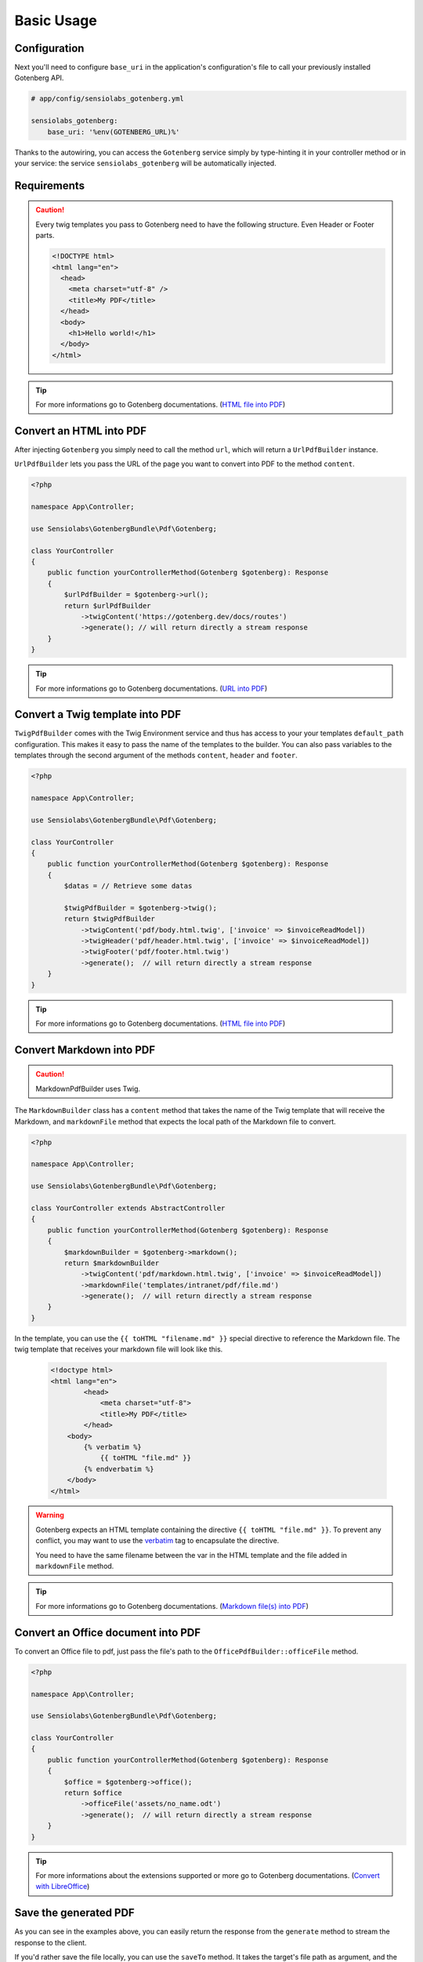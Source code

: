 Basic Usage
===========

Configuration
-------------

Next you'll need to configure ``base_uri`` in the application's configuration's
file to call your previously installed Gotenberg API.

.. code-block:: yaml

    # app/config/sensiolabs_gotenberg.yml

    sensiolabs_gotenberg:
        base_uri: '%env(GOTENBERG_URL)%'

Thanks to the autowiring, you can access the ``Gotenberg`` service simply by
type-hinting it in your controller method or in your service: the service
``sensiolabs_gotenberg`` will be automatically injected.

Requirements
------------

.. caution::

    Every twig templates you pass to Gotenberg need to have the following structure.
    Even Header or Footer parts.

    .. code-block:: html

        <!DOCTYPE html>
        <html lang="en">
          <head>
            <meta charset="utf-8" />
            <title>My PDF</title>
          </head>
          <body>
            <h1>Hello world!</h1>
          </body>
        </html>

.. tip::

    For more informations go to Gotenberg documentations. (`HTML file into PDF`_)

Convert an HTML into PDF
------------------------

After injecting ``Gotenberg`` you simply need to call the method ``url``,
which will return a ``UrlPdfBuilder`` instance.

``UrlPdfBuilder`` lets you pass the URL of the page you want to convert into PDF
to the method ``content``.

.. code-block:: php

    <?php

    namespace App\Controller;

    use Sensiolabs\GotenbergBundle\Pdf\Gotenberg;

    class YourController
    {
        public function yourControllerMethod(Gotenberg $gotenberg): Response
        {
            $urlPdfBuilder = $gotenberg->url();
            return $urlPdfBuilder
                ->twigContent('https://gotenberg.dev/docs/routes')
                ->generate(); // will return directly a stream response
        }
    }

.. tip::

    For more informations go to Gotenberg documentations. (`URL into PDF`_)

Convert a Twig template into PDF
--------------------------------

``TwigPdfBuilder`` comes with the Twig Environment service and thus has access
to your your templates ``default_path`` configuration. This makes it easy to
pass the name of the templates to the builder. You can also pass
variables to the templates through the second argument of the methods
``content``, ``header`` and ``footer``.

.. code-block:: php

    <?php

    namespace App\Controller;

    use Sensiolabs\GotenbergBundle\Pdf\Gotenberg;

    class YourController
    {
        public function yourControllerMethod(Gotenberg $gotenberg): Response
        {
            $datas = // Retrieve some datas

            $twigPdfBuilder = $gotenberg->twig();
            return $twigPdfBuilder
                ->twigContent('pdf/body.html.twig', ['invoice' => $invoiceReadModel])
                ->twigHeader('pdf/header.html.twig', ['invoice' => $invoiceReadModel])
                ->twigFooter('pdf/footer.html.twig')
                ->generate();  // will return directly a stream response
        }
    }

.. tip::

    For more informations go to Gotenberg documentations. (`HTML file into PDF`_)

Convert Markdown into PDF
-------------------------

.. caution::

    MarkdownPdfBuilder uses Twig.

The ``MarkdownBuilder`` class has a ``content`` method that takes the name of
the Twig template that will receive the Markdown, and ``markdownFile`` method
that expects the local path of the Markdown file to convert.


.. code-block:: php

    <?php

    namespace App\Controller;

    use Sensiolabs\GotenbergBundle\Pdf\Gotenberg;

    class YourController extends AbstractController
    {
        public function yourControllerMethod(Gotenberg $gotenberg): Response
        {
            $markdownBuilder = $gotenberg->markdown();
            return $markdownBuilder
                ->twigContent('pdf/markdown.html.twig', ['invoice' => $invoiceReadModel])
                ->markdownFile('templates/intranet/pdf/file.md')
                ->generate();  // will return directly a stream response
        }
    }

In the template, you can use the ``{{ toHTML "filename.md" }}`` special directive to reference the
Markdown file. The twig template that receives your markdown file will look like this.

    .. code-block:: html

        <!doctype html>
        <html lang="en">
                <head>
                    <meta charset="utf-8">
                    <title>My PDF</title>
                </head>
            <body>
                {% verbatim %}
                    {{ toHTML "file.md" }}
                {% endverbatim %}
            </body>
        </html>

.. warning::
    Gotenberg expects an HTML template containing the directive ``{{ toHTML "file.md" }}``.
    To prevent any conflict, you may want to use the `verbatim`_ tag to
    encapsulate the directive.

    You need to have the same filename between the var in the HTML template and
    the file added in ``markdownFile`` method.

.. tip::

    For more informations go to Gotenberg documentations. (`Markdown file(s) into PDF`_)


Convert an Office document into PDF
-----------------------------------

To convert an Office file to pdf, just pass the file's path to the ``OfficePdfBuilder::officeFile`` method.

.. code-block:: php

    <?php

    namespace App\Controller;

    use Sensiolabs\GotenbergBundle\Pdf\Gotenberg;

    class YourController
    {
        public function yourControllerMethod(Gotenberg $gotenberg): Response
        {
            $office = $gotenberg->office();
            return $office
                ->officeFile('assets/no_name.odt')
                ->generate();  // will return directly a stream response
        }
    }

.. tip::

    For more informations about the extensions supported or more go to Gotenberg
    documentations. (`Convert with LibreOffice`_)

Save the generated PDF
----------------------

As you can see in the examples above, you can easily return the response from the
``generate`` method to stream the response to the client.

If you'd rather save the file locally, you can use the ``saveTo`` method.
It takes the target's file path as argument, and the content of the PDF will be
dumped into this file.

.. code-block:: php

    <?php

    namespace App\Controller;

    use Sensiolabs\GotenbergBundle\Pdf\Gotenberg;

    class YourController
    {
        public function yourControllerMethod(Gotenberg $gotenberg): Response
        {
            $datas = // Retrieve some datas

            $twigPdfBuilder = $gotenberg->twig();
            $twigPdfBuilder
                ->twigContent('pdf/body.html.twig', ['datas' => $datas])
                ->twigHeader('pdf/header.html.twig', ['datas' => $datas])
                ->twigFooter('pdf/footer.html.twig')
                ->assets(
                    'assets/images/profiles/ceo.jpeg',
                    'assets/images/profiles/admin.jpeg',
                )
                ->pdfFormat(PdfFormat::Pdf2b->value)
                ->generate()
                ->saveTo('path/to/myAwesome.pdf');

            /**
             * The rest of your code
             */
        }
    }

.. _URL into PDF: https://gotenberg.dev/docs/routes#url-into-pdf-route
.. _HTML file into PDF: https://gotenberg.dev/docs/routes#html-file-into-pdf-route
.. _verbatim: https://twig.symfony.com/doc/3.x/tags/verbatim.html
.. _Markdown file(s) into PDF: https://gotenberg.dev/docs/routes#markdown-files-into-pdf-route
.. _Convert with LibreOffice: https://gotenberg.dev/docs/routes#convert-with-libreoffice
